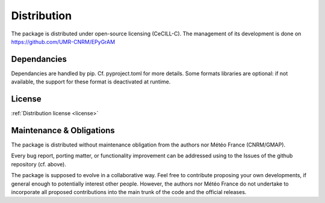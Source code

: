 Distribution
============

The package is distributed under open-source licensing (CeCILL-C).
The management of its development is done on https://github.com/UMR-CNRM/EPyGrAM

Dependancies
------------

Dependancies are handled by pip. Cf. pyproject.toml for more details.
Some formats libraries are optional: if not available, the support for these format is deactivated at runtime.
  
License
-------

:ref:`Distribution license <license>` 

Maintenance & Obligations
-------------------------

The package is distributed without maintenance obligation from the authors nor
Météo France (CNRM/GMAP).

Every bug report, porting matter, or functionality improvement can be addressed
using to the Issues of the github repository (cf. above).

The package is supposed to evolve in a collaborative way. Feel
free to contribute proposing your own developments, if general enough to 
potentially interest other people.
However, the authors nor Météo France do not undertake to incorporate all
proposed contributions into the main
trunk of the code and the official releases.

